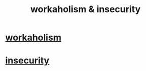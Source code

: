:PROPERTIES:
:ID:       ffaffb1d-45c9-405b-a20a-e0be65cb2ab6
:END:
#+title: workaholism & insecurity
* [[id:c393e966-36a8-498a-b44e-0667903191f8][workaholism]]
* [[id:28181732-11ed-4a6a-a998-84d40d32affb][insecurity]]

